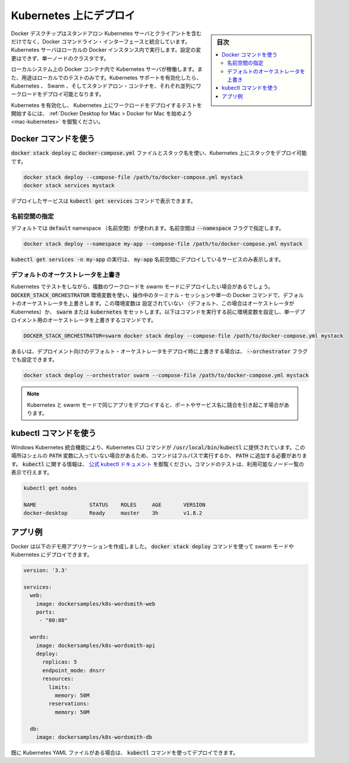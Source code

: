 .. -*- coding: utf-8 -*-
.. URL: https://docs.docker.com/kubernetes/
   doc version: 19.03
      https://github.com/docker/docker.github.io/blob/master/docker-for-mac/kubernetes.md
      https://github.com/docker/docker.github.io/blob/4c9701c26a82253fd20f917784ee4ec644895135/_includes/kubernetes-mac-win.md
.. check date: 2020/06/09
.. Commits on May 20, 2020 a7806de7c56672370ec17c35cf9811f61a800a42
.. -----------------------------------------------------------------------------

.. Deploy on Kubernetes

.. _mac-deploy-on-kubernetes:

========================================
Kubernetes 上にデプロイ
========================================

.. sidebar:: 目次

   .. contents:: 
       :depth: 3
       :local:

.. Docker Desktop includes a standalone Kubernetes server and client, as well as Docker CLI integration. The Kubernetes server runs locally within your Docker instance, is not configurable, and is a single-node cluster.

Docker デスクチップはスタンドアロン Kubernetes サーバとクライアントを含むだけでなく、Docker コマンドライン・インターフェースと統合しています。 Kubernetes サーバはローカルの Docker インスタンス内で実行します。設定の変更はできず、単一ノードのクラスタです。

.. The Kubernetes server runs within a Docker container on your local system, and is only for local testing. When Kubernetes support is enabled, you can deploy your workloads, in parallel, on Kubernetes, Swarm, and as standalone containers. Enabling or disabling the Kubernetes server does not affect your other workloads.

ローカルシステム上の Docker コンテナ内で Kubernetes サーバが稼働します。また、用途はローカルでのテストのみです。Kubernetes サポートを有効化したら、Kubernetes 、 Swarm 、そしてスタンドアロン・コンテナを、それぞれ並列にワークロードをデプロイ可能となります。

.. See Docker Desktop for Mac > Getting started to enable Kubernetes and begin testing the deployment of your workloads on Kubernetes.

Kubernetes を有効化し、 Kubernetes 上にワークロードをデプロイするテストを開始するには、 :ref:`Docker Desktop for Mac > Docker for Mac を始めよう <mac-kubernetes>` を御覧ください。

.. Use Docker commands

.. _mac-use-docker-commands:

Docker コマンドを使う
==============================

.. You can deploy a stack on Kubernetes with docker stack deploy, the docker-compose.yml file, and the name of the stack.

:code:`docker stack deploy` に :code:`docker-compose.yml` ファイルとスタック名を使い、Kubernetes 上にスタックをデプロイ可能です。

.. code-block:: bash

   docker stack deploy --compose-file /path/to/docker-compose.yml mystack
   docker stack services mystack

.. You can see the service deployed with the kubectl get services command.

デプロイしたサービスは :code:`kubectl get services` コマンドで表示できます。

.. Specify a namespace

.. _mac-specify-a-namespace:

名前空間の指定
--------------------

.. By default, the default namespace is used. You can specify a namespace with the --namespace flag.

デフォルトでは :code:`default` namespace （名前空間）が使われます。名前空間は :code:`--namespace` フラグで指定します。

.. code-block:: bash

   docker stack deploy --namespace my-app --compose-file /path/to/docker-compose.yml mystack

.. Run kubectl get services -n my-app to see only the services deployed in the my-app namespace.

:code:`kubectl get services -n my-app` の実行は、 :code:`my-app` 名前空間にデプロイしているサービスのみ表示します。


.. Override the default orchestrator

.. _mac-override-the-default-orchestrator:

デフォルトのオーケストレータを上書き
----------------------------------------

.. While testing Kubernetes, you may want to deploy some workloads in swarm mode. Use the DOCKER_STACK_ORCHESTRATOR variable to override the default orchestrator for a given terminal session or a single Docker command. This variable can be unset (the default, in which case Kubernetes is the orchestrator) or set to swarm or kubernetes. The following command overrides the orchestrator for a single deployment, by setting the variable at the start of the command itself.

Kubernetes でテストをしながら、複数のワークロードを swarm モードにデプロイしたい場合があるでしょう。 :code:`DOCKER_STACK_ORCHESTRATOR` 環境変数を使い、操作中のターミナル・セッションや単一の Docker コマンドで、デフォルトのオーケストレータを上書きします。この環境変数は 設定されていない （デフォルト、この場合はオーケストレータが Kubernetes）か、 :code:`swarm` または :code:`kubernetes` をセットします。以下はコマンドを実行する前に環境変数を設定し、単一デプロイメント用のオーケストレータを上書きするコマンドです。


.. code-block:: bash

   DOCKER_STACK_ORCHESTRATOR=swarm docker stack deploy --compose-file /path/to/docker-compose.yml mystack

.. Alternatively, the --orchestrator flag may be set to swarm or kubernetes when deploying to override the default orchestrator for that deployment.

あるいは、デプロイメント向けのデフォルト・オーケストレータをデプロイ時に上書きする場合は、 :code:`--orchestrator` フラグでも設定できます。


.. code-block:: bash

   docker stack deploy --orchestrator swarm --compose-file /path/to/docker-compose.yml mystack

..    Note
..    Deploying the same app in Kubernetes and swarm mode may lead to conflicts with ports and service names.

.. note::

   Kubernetes と swarm モードで同じアプリをデプロイすると、ポートやサービス名に競合を引き起こす場合があります。

.. Use the kubectl command

.. _mac-use-the-kubectl-command:

kubectl コマンドを使う
==============================

.. The mac Kubernetes integration provides the Kubernetes CLI command at /usr/local/bin/kubectl. This location may not be in your shell’s PATH variable, so you may need to type the full path of the command or add it to the PATH. For more information about kubectl, see the official kubectl documentation. You can test the command by listing the available nodes:

Windows Kubernetes 統合機能により、Kubernetes CLI コマンドが :code:`/usr/local/bin/kubectl` に提供されています。この場所はシェルの :code:`PATH` 変数に入っていない場合があるため、コマンドはフルパスで実行するか、 :code:`PATH` に追加する必要があります。 :code:`kubectl` に関する情報は、 `公式 kubectl ドキュメント <https://kubernetes.io/docs/reference/kubectl/overview/>`_ を御覧ください。コマンドのテストは、利用可能なノード一覧の表示で行えます。

.. code-block:: bash

   kubectl get nodes
   
   NAME                 STATUS    ROLES     AGE       VERSION
   docker-desktop       Ready     master    3h        v1.8.2

.. Example app

.. _mac-kubernetes-example-app:

アプリ例
==========

.. Docker has created the following demo app that you can deploy to swarm mode or to Kubernetes using the docker stack deploy command.

Docker は以下のデモ用アプリケーションを作成しました。 :code:`docker stack deploy` コマンドを使って swarm モードや Kubernetes にデプロイできます。


.. code-block:: yaml

   version: '3.3'
   
   services:
     web:
       image: dockersamples/k8s-wordsmith-web
       ports:
        - "80:80"
   
     words:
       image: dockersamples/k8s-wordsmith-api
       deploy:
         replicas: 5
         endpoint_mode: dnsrr
         resources:
           limits:
             memory: 50M
           reservations:
             memory: 50M
   
     db:
       image: dockersamples/k8s-wordsmith-db

.. If you already have a Kubernetes YAML file, you can deploy it using the kubectl command.

既に Kubernetes YAML ファイルがある場合は、 :code:`kubectl` コマンドを使ってデプロイできます。


.. seealso:: 

   Deploy on Kubernetes
      https://docs.docker.com/docker-for-mac/kubernetes/
